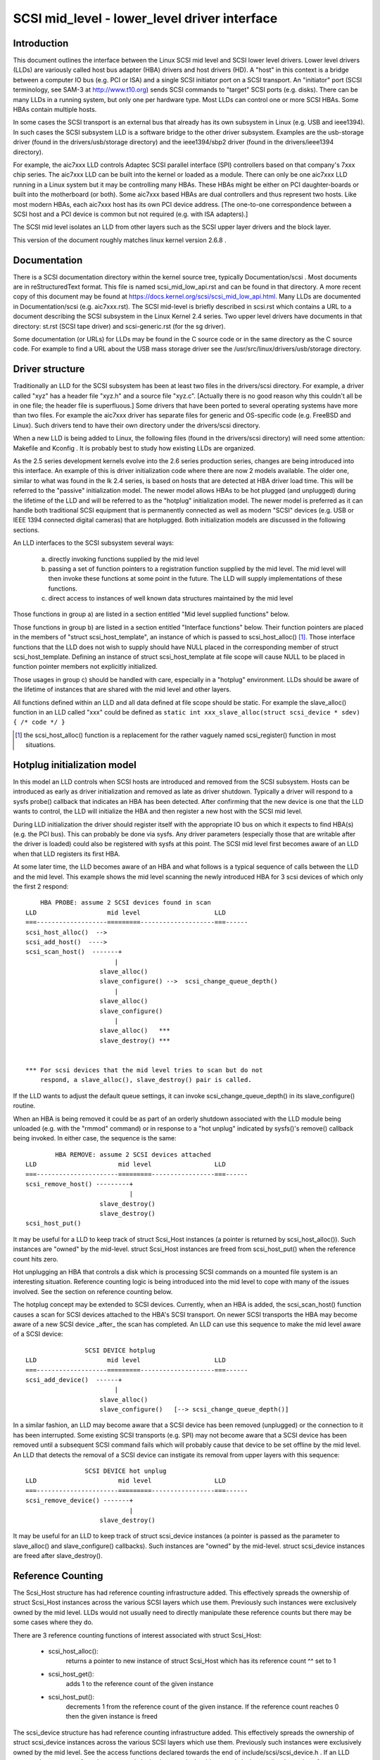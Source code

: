 .. SPDX-License-Identifier: GPL-2.0

=============================================
SCSI mid_level - lower_level driver interface
=============================================

Introduction
============
This document outlines the interface between the Linux SCSI mid level and
SCSI lower level drivers. Lower level drivers (LLDs) are variously called
host bus adapter (HBA) drivers and host drivers (HD). A "host" in this
context is a bridge between a computer IO bus (e.g. PCI or ISA) and a
single SCSI initiator port on a SCSI transport. An "initiator" port
(SCSI terminology, see SAM-3 at http://www.t10.org) sends SCSI commands
to "target" SCSI ports (e.g. disks). There can be many LLDs in a running
system, but only one per hardware type. Most LLDs can control one or more
SCSI HBAs. Some HBAs contain multiple hosts.

In some cases the SCSI transport is an external bus that already has
its own subsystem in Linux (e.g. USB and ieee1394). In such cases the
SCSI subsystem LLD is a software bridge to the other driver subsystem.
Examples are the usb-storage driver (found in the drivers/usb/storage
directory) and the ieee1394/sbp2 driver (found in the drivers/ieee1394
directory).

For example, the aic7xxx LLD controls Adaptec SCSI parallel interface
(SPI) controllers based on that company's 7xxx chip series. The aic7xxx
LLD can be built into the kernel or loaded as a module. There can only be
one aic7xxx LLD running in a Linux system but it may be controlling many
HBAs. These HBAs might be either on PCI daughter-boards or built into
the motherboard (or both). Some aic7xxx based HBAs are dual controllers
and thus represent two hosts. Like most modern HBAs, each aic7xxx host
has its own PCI device address. [The one-to-one correspondence between
a SCSI host and a PCI device is common but not required (e.g. with
ISA adapters).]

The SCSI mid level isolates an LLD from other layers such as the SCSI
upper layer drivers and the block layer.

This version of the document roughly matches linux kernel version 2.6.8 .

Documentation
=============
There is a SCSI documentation directory within the kernel source tree,
typically Documentation/scsi . Most documents are in reStructuredText
format. This file is named scsi_mid_low_api.rst and can be
found in that directory. A more recent copy of this document may be found
at https://docs.kernel.org/scsi/scsi_mid_low_api.html. Many LLDs are
documented in Documentation/scsi (e.g. aic7xxx.rst). The SCSI mid-level is
briefly described in scsi.rst which contains a URL to a document describing
the SCSI subsystem in the Linux Kernel 2.4 series. Two upper level
drivers have documents in that directory: st.rst (SCSI tape driver) and
scsi-generic.rst (for the sg driver).

Some documentation (or URLs) for LLDs may be found in the C source code
or in the same directory as the C source code. For example to find a URL
about the USB mass storage driver see the
/usr/src/linux/drivers/usb/storage directory.

Driver structure
================
Traditionally an LLD for the SCSI subsystem has been at least two files in
the drivers/scsi directory. For example, a driver called "xyz" has a header
file "xyz.h" and a source file "xyz.c". [Actually there is no good reason
why this couldn't all be in one file; the header file is superfluous.] Some
drivers that have been ported to several operating systems have more than
two files. For example the aic7xxx driver has separate files for generic
and OS-specific code (e.g. FreeBSD and Linux). Such drivers tend to have
their own directory under the drivers/scsi directory.

When a new LLD is being added to Linux, the following files (found in the
drivers/scsi directory) will need some attention: Makefile and Kconfig .
It is probably best to study how existing LLDs are organized.

As the 2.5 series development kernels evolve into the 2.6 series
production series, changes are being introduced into this interface. An
example of this is driver initialization code where there are now 2 models
available. The older one, similar to what was found in the lk 2.4 series,
is based on hosts that are detected at HBA driver load time. This will be
referred to the "passive" initialization model. The newer model allows HBAs
to be hot plugged (and unplugged) during the lifetime of the LLD and will
be referred to as the "hotplug" initialization model. The newer model is
preferred as it can handle both traditional SCSI equipment that is
permanently connected as well as modern "SCSI" devices (e.g. USB or
IEEE 1394 connected digital cameras) that are hotplugged. Both
initialization models are discussed in the following sections.

An LLD interfaces to the SCSI subsystem several ways:

  a) directly invoking functions supplied by the mid level
  b) passing a set of function pointers to a registration function
     supplied by the mid level. The mid level will then invoke these
     functions at some point in the future. The LLD will supply
     implementations of these functions.
  c) direct access to instances of well known data structures maintained
     by the mid level

Those functions in group a) are listed in a section entitled "Mid level
supplied functions" below.

Those functions in group b) are listed in a section entitled "Interface
functions" below. Their function pointers are placed in the members of
"struct scsi_host_template", an instance of which is passed to
scsi_host_alloc() [#]_.  Those interface functions that the LLD does not
wish to supply should have NULL placed in the corresponding member of
struct scsi_host_template.  Defining an instance of struct
scsi_host_template at file scope will cause NULL to be  placed in function
pointer members not explicitly initialized.

Those usages in group c) should be handled with care, especially in a
"hotplug" environment. LLDs should be aware of the lifetime of instances
that are shared with the mid level and other layers.

All functions defined within an LLD and all data defined at file scope
should be static. For example the slave_alloc() function in an LLD
called "xxx" could be defined as
``static int xxx_slave_alloc(struct scsi_device * sdev) { /* code */ }``

.. [#] the scsi_host_alloc() function is a replacement for the rather vaguely
       named scsi_register() function in most situations.


Hotplug initialization model
============================
In this model an LLD controls when SCSI hosts are introduced and removed
from the SCSI subsystem. Hosts can be introduced as early as driver
initialization and removed as late as driver shutdown. Typically a driver
will respond to a sysfs probe() callback that indicates an HBA has been
detected. After confirming that the new device is one that the LLD wants
to control, the LLD will initialize the HBA and then register a new host
with the SCSI mid level.

During LLD initialization the driver should register itself with the
appropriate IO bus on which it expects to find HBA(s) (e.g. the PCI bus).
This can probably be done via sysfs. Any driver parameters (especially
those that are writable after the driver is loaded) could also be
registered with sysfs at this point. The SCSI mid level first becomes
aware of an LLD when that LLD registers its first HBA.

At some later time, the LLD becomes aware of an HBA and what follows
is a typical sequence of calls between the LLD and the mid level.
This example shows the mid level scanning the newly introduced HBA for 3
scsi devices of which only the first 2 respond::

	HBA PROBE: assume 2 SCSI devices found in scan
    LLD                   mid level                    LLD
    ===-------------------=========--------------------===------
    scsi_host_alloc()  -->
    scsi_add_host()  ---->
    scsi_scan_host()  -------+
			    |
			slave_alloc()
			slave_configure() -->  scsi_change_queue_depth()
			    |
			slave_alloc()
			slave_configure()
			    |
			slave_alloc()   ***
			slave_destroy() ***


    *** For scsi devices that the mid level tries to scan but do not
	respond, a slave_alloc(), slave_destroy() pair is called.

If the LLD wants to adjust the default queue settings, it can invoke
scsi_change_queue_depth() in its slave_configure() routine.

When an HBA is being removed it could be as part of an orderly shutdown
associated with the LLD module being unloaded (e.g. with the "rmmod"
command) or in response to a "hot unplug" indicated by sysfs()'s
remove() callback being invoked. In either case, the sequence is the
same::

	    HBA REMOVE: assume 2 SCSI devices attached
    LLD                      mid level                 LLD
    ===----------------------=========-----------------===------
    scsi_remove_host() ---------+
				|
			slave_destroy()
			slave_destroy()
    scsi_host_put()

It may be useful for a LLD to keep track of struct Scsi_Host instances
(a pointer is returned by scsi_host_alloc()). Such instances are "owned"
by the mid-level.  struct Scsi_Host instances are freed from
scsi_host_put() when the reference count hits zero.

Hot unplugging an HBA that controls a disk which is processing SCSI
commands on a mounted file system is an interesting situation. Reference
counting logic is being introduced into the mid level to cope with many
of the issues involved. See the section on reference counting below.


The hotplug concept may be extended to SCSI devices. Currently, when an
HBA is added, the scsi_scan_host() function causes a scan for SCSI devices
attached to the HBA's SCSI transport. On newer SCSI transports the HBA
may become aware of a new SCSI device _after_ the scan has completed.
An LLD can use this sequence to make the mid level aware of a SCSI device::

		    SCSI DEVICE hotplug
    LLD                   mid level                    LLD
    ===-------------------=========--------------------===------
    scsi_add_device()  ------+
			    |
			slave_alloc()
			slave_configure()   [--> scsi_change_queue_depth()]

In a similar fashion, an LLD may become aware that a SCSI device has been
removed (unplugged) or the connection to it has been interrupted. Some
existing SCSI transports (e.g. SPI) may not become aware that a SCSI
device has been removed until a subsequent SCSI command fails which will
probably cause that device to be set offline by the mid level. An LLD that
detects the removal of a SCSI device can instigate its removal from
upper layers with this sequence::

		    SCSI DEVICE hot unplug
    LLD                      mid level                 LLD
    ===----------------------=========-----------------===------
    scsi_remove_device() -------+
				|
			slave_destroy()

It may be useful for an LLD to keep track of struct scsi_device instances
(a pointer is passed as the parameter to slave_alloc() and
slave_configure() callbacks). Such instances are "owned" by the mid-level.
struct scsi_device instances are freed after slave_destroy().


Reference Counting
==================
The Scsi_Host structure has had reference counting infrastructure added.
This effectively spreads the ownership of struct Scsi_Host instances
across the various SCSI layers which use them. Previously such instances
were exclusively owned by the mid level. LLDs would not usually need to
directly manipulate these reference counts but there may be some cases
where they do.

There are 3 reference counting functions of interest associated with
struct Scsi_Host:

  - scsi_host_alloc():
	returns a pointer to new instance of struct
        Scsi_Host which has its reference count ^^ set to 1

  - scsi_host_get():
	adds 1 to the reference count of the given instance

  - scsi_host_put():
	decrements 1 from the reference count of the given
        instance. If the reference count reaches 0 then the given instance
        is freed

The scsi_device structure has had reference counting infrastructure added.
This effectively spreads the ownership of struct scsi_device instances
across the various SCSI layers which use them. Previously such instances
were exclusively owned by the mid level. See the access functions declared
towards the end of include/scsi/scsi_device.h . If an LLD wants to keep
a copy of a pointer to a scsi_device instance it should use scsi_device_get()
to bump its reference count. When it is finished with the pointer it can
use scsi_device_put() to decrement its reference count (and potentially
delete it).

.. Note::

   struct Scsi_Host actually has 2 reference counts which are manipulated
   in parallel by these functions.


Conventions
===========
First, Linus Torvalds's thoughts on C coding style can be found in the
Documentation/process/coding-style.rst file.

Also, most C99 enhancements are encouraged to the extent they are supported
by the relevant gcc compilers. So C99 style structure and array
initializers are encouraged where appropriate. Don't go too far,
VLAs are not properly supported yet.  An exception to this is the use of
``//`` style comments; ``/*...*/`` comments are still preferred in Linux.

Well written, tested and documented code, need not be re-formatted to
comply with the above conventions. For example, the aic7xxx driver
comes to Linux from FreeBSD and Adaptec's own labs. No doubt FreeBSD
and Adaptec have their own coding conventions.


Mid level supplied functions
============================
These functions are supplied by the SCSI mid level for use by LLDs.
The names (i.e. entry points) of these functions are exported
so an LLD that is a module can access them. The kernel will
arrange for the SCSI mid level to be loaded and initialized before any LLD
is initialized. The functions below are listed alphabetically and their
names all start with ``scsi_``.

Summary:

  - scsi_add_device - creates new scsi device (lu) instance
  - scsi_add_host - perform sysfs registration and set up transport class
  - scsi_change_queue_depth - change the queue depth on a SCSI device
  - scsi_bios_ptable - return copy of block device's partition table
  - scsi_block_requests - prevent further commands being queued to given host
  - scsi_host_alloc - return a new scsi_host instance whose refcount==1
  - scsi_host_get - increments Scsi_Host instance's refcount
  - scsi_host_put - decrements Scsi_Host instance's refcount (free if 0)
  - scsi_register - create and register a scsi host adapter instance.
  - scsi_remove_device - detach and remove a SCSI device
  - scsi_remove_host - detach and remove all SCSI devices owned by host
  - scsi_report_bus_reset - report scsi _bus_ reset observed
  - scsi_scan_host - scan SCSI bus
  - scsi_track_queue_full - track successive QUEUE_FULL events
  - scsi_unblock_requests - allow further commands to be queued to given host
  - scsi_unregister - [calls scsi_host_put()]


Details::

    /**
    * scsi_add_device - creates new scsi device (lu) instance
    * @shost:   pointer to scsi host instance
    * @channel: channel number (rarely other than 0)
    * @id:      target id number
    * @lun:     logical unit number
    *
    *      Returns pointer to new struct scsi_device instance or
    *      ERR_PTR(-ENODEV) (or some other bent pointer) if something is
    *      wrong (e.g. no lu responds at given address)
    *
    *      Might block: yes
    *
    *      Notes: This call is usually performed internally during a scsi
    *      bus scan when an HBA is added (i.e. scsi_scan_host()). So it
    *      should only be called if the HBA becomes aware of a new scsi
    *      device (lu) after scsi_scan_host() has completed. If successful
    *      this call can lead to slave_alloc() and slave_configure() callbacks
    *      into the LLD.
    *
    *      Defined in: drivers/scsi/scsi_scan.c
    **/
    struct scsi_device * scsi_add_device(struct Scsi_Host *shost,
					unsigned int channel,
					unsigned int id, unsigned int lun)


    /**
    * scsi_add_host - perform sysfs registration and set up transport class
    * @shost:   pointer to scsi host instance
    * @dev:     pointer to struct device of type scsi class
    *
    *      Returns 0 on success, negative errno of failure (e.g. -ENOMEM)
    *
    *      Might block: no
    *
    *      Notes: Only required in "hotplug initialization model" after a
    *      successful call to scsi_host_alloc().  This function does not
    *	scan the bus; this can be done by calling scsi_scan_host() or
    *	in some other transport-specific way.  The LLD must set up
    *	the transport template before calling this function and may only
    *	access the transport class data after this function has been called.
    *
    *      Defined in: drivers/scsi/hosts.c
    **/
    int scsi_add_host(struct Scsi_Host *shost, struct device * dev)


    /**
    * scsi_change_queue_depth - allow LLD to change queue depth on a SCSI device
    * @sdev:       pointer to SCSI device to change queue depth on
    * @tags        Number of tags allowed if tagged queuing enabled,
    *              or number of commands the LLD can queue up
    *              in non-tagged mode (as per cmd_per_lun).
    *
    *      Returns nothing
    *
    *      Might block: no
    *
    *      Notes: Can be invoked any time on a SCSI device controlled by this
    *      LLD. [Specifically during and after slave_configure() and prior to
    *      slave_destroy().] Can safely be invoked from interrupt code.
    *
    *      Defined in: drivers/scsi/scsi.c [see source code for more notes]
    *
    **/
    int scsi_change_queue_depth(struct scsi_device *sdev, int tags)


    /**
    * scsi_bios_ptable - return copy of block device's partition table
    * @dev:        pointer to block device
    *
    *      Returns pointer to partition table, or NULL for failure
    *
    *      Might block: yes
    *
    *      Notes: Caller owns memory returned (free with kfree() )
    *
    *      Defined in: drivers/scsi/scsicam.c
    **/
    unsigned char *scsi_bios_ptable(struct block_device *dev)


    /**
    * scsi_block_requests - prevent further commands being queued to given host
    *
    * @shost: pointer to host to block commands on
    *
    *      Returns nothing
    *
    *      Might block: no
    *
    *      Notes: There is no timer nor any other means by which the requests
    *      get unblocked other than the LLD calling scsi_unblock_requests().
    *
    *      Defined in: drivers/scsi/scsi_lib.c
    **/
    void scsi_block_requests(struct Scsi_Host * shost)


    /**
    * scsi_host_alloc - create a scsi host adapter instance and perform basic
    *                   initialization.
    * @sht:        pointer to scsi host template
    * @privsize:   extra bytes to allocate in hostdata array (which is the
    *              last member of the returned Scsi_Host instance)
    *
    *      Returns pointer to new Scsi_Host instance or NULL on failure
    *
    *      Might block: yes
    *
    *      Notes: When this call returns to the LLD, the SCSI bus scan on
    *      this host has _not_ yet been done.
    *      The hostdata array (by default zero length) is a per host scratch
    *      area for the LLD's exclusive use.
    *      Both associated refcounting objects have their refcount set to 1.
    *      Full registration (in sysfs) and a bus scan are performed later when
    *      scsi_add_host() and scsi_scan_host() are called.
    *
    *      Defined in: drivers/scsi/hosts.c .
    **/
    struct Scsi_Host * scsi_host_alloc(const struct scsi_host_template * sht,
				    int privsize)


    /**
    * scsi_host_get - increment Scsi_Host instance refcount
    * @shost:   pointer to struct Scsi_Host instance
    *
    *      Returns nothing
    *
    *      Might block: currently may block but may be changed to not block
    *
    *      Notes: Actually increments the counts in two sub-objects
    *
    *      Defined in: drivers/scsi/hosts.c
    **/
    void scsi_host_get(struct Scsi_Host *shost)


    /**
    * scsi_host_put - decrement Scsi_Host instance refcount, free if 0
    * @shost:   pointer to struct Scsi_Host instance
    *
    *      Returns nothing
    *
    *      Might block: currently may block but may be changed to not block
    *
    *      Notes: Actually decrements the counts in two sub-objects. If the
    *      latter refcount reaches 0, the Scsi_Host instance is freed.
    *      The LLD need not worry exactly when the Scsi_Host instance is
    *      freed, it just shouldn't access the instance after it has balanced
    *      out its refcount usage.
    *
    *      Defined in: drivers/scsi/hosts.c
    **/
    void scsi_host_put(struct Scsi_Host *shost)


    /**
    * scsi_register - create and register a scsi host adapter instance.
    * @sht:        pointer to scsi host template
    * @privsize:   extra bytes to allocate in hostdata array (which is the
    *              last member of the returned Scsi_Host instance)
    *
    *      Returns pointer to new Scsi_Host instance or NULL on failure
    *
    *      Might block: yes
    *
    *      Notes: When this call returns to the LLD, the SCSI bus scan on
    *      this host has _not_ yet been done.
    *      The hostdata array (by default zero length) is a per host scratch
    *      area for the LLD.
    *
    *      Defined in: drivers/scsi/hosts.c .
    **/
    struct Scsi_Host * scsi_register(struct scsi_host_template * sht,
				    int privsize)


    /**
    * scsi_remove_device - detach and remove a SCSI device
    * @sdev:      a pointer to a scsi device instance
    *
    *      Returns value: 0 on success, -EINVAL if device not attached
    *
    *      Might block: yes
    *
    *      Notes: If an LLD becomes aware that a scsi device (lu) has
    *      been removed but its host is still present then it can request
    *      the removal of that scsi device. If successful this call will
    *      lead to the slave_destroy() callback being invoked. sdev is an
    *      invalid pointer after this call.
    *
    *      Defined in: drivers/scsi/scsi_sysfs.c .
    **/
    int scsi_remove_device(struct scsi_device *sdev)


    /**
    * scsi_remove_host - detach and remove all SCSI devices owned by host
    * @shost:      a pointer to a scsi host instance
    *
    *      Returns value: 0 on success, 1 on failure (e.g. LLD busy ??)
    *
    *      Might block: yes
    *
    *      Notes: Should only be invoked if the "hotplug initialization
    *      model" is being used. It should be called _prior_ to
    *      scsi_unregister().
    *
    *      Defined in: drivers/scsi/hosts.c .
    **/
    int scsi_remove_host(struct Scsi_Host *shost)


    /**
    * scsi_report_bus_reset - report scsi _bus_ reset observed
    * @shost: a pointer to a scsi host involved
    * @channel: channel (within) host on which scsi bus reset occurred
    *
    *      Returns nothing
    *
    *      Might block: no
    *
    *      Notes: This only needs to be called if the reset is one which
    *      originates from an unknown location.  Resets originated by the
    *      mid level itself don't need to call this, but there should be
    *      no harm.  The main purpose of this is to make sure that a
    *      CHECK_CONDITION is properly treated.
    *
    *      Defined in: drivers/scsi/scsi_error.c .
    **/
    void scsi_report_bus_reset(struct Scsi_Host * shost, int channel)


    /**
    * scsi_scan_host - scan SCSI bus
    * @shost: a pointer to a scsi host instance
    *
    *	Might block: yes
    *
    *	Notes: Should be called after scsi_add_host()
    *
    *	Defined in: drivers/scsi/scsi_scan.c
    **/
    void scsi_scan_host(struct Scsi_Host *shost)


    /**
    * scsi_track_queue_full - track successive QUEUE_FULL events on given
    *                      device to determine if and when there is a need
    *                      to adjust the queue depth on the device.
    * @sdev:  pointer to SCSI device instance
    * @depth: Current number of outstanding SCSI commands on this device,
    *         not counting the one returned as QUEUE_FULL.
    *
    *      Returns 0  - no change needed
    *              >0 - adjust queue depth to this new depth
    *              -1 - drop back to untagged operation using host->cmd_per_lun
    *                   as the untagged command depth
    *
    *      Might block: no
    *
    *      Notes: LLDs may call this at any time and we will do "The Right
    *              Thing"; interrupt context safe.
    *
    *      Defined in: drivers/scsi/scsi.c .
    **/
    int scsi_track_queue_full(struct scsi_device *sdev, int depth)


    /**
    * scsi_unblock_requests - allow further commands to be queued to given host
    *
    * @shost: pointer to host to unblock commands on
    *
    *      Returns nothing
    *
    *      Might block: no
    *
    *      Defined in: drivers/scsi/scsi_lib.c .
    **/
    void scsi_unblock_requests(struct Scsi_Host * shost)


    /**
    * scsi_unregister - unregister and free memory used by host instance
    * @shp:        pointer to scsi host instance to unregister.
    *
    *      Returns nothing
    *
    *      Might block: no
    *
    *      Notes: Should not be invoked if the "hotplug initialization
    *      model" is being used. Called internally by exit_this_scsi_driver()
    *      in the "passive initialization model". Hence a LLD has no need to
    *      call this function directly.
    *
    *      Defined in: drivers/scsi/hosts.c .
    **/
    void scsi_unregister(struct Scsi_Host * shp)




Interface Functions
===================
Interface functions are supplied (defined) by LLDs and their function
pointers are placed in an instance of struct scsi_host_template which
is passed to scsi_host_alloc() or scsi_register().
Some are mandatory. Interface functions should be declared static. The
accepted convention is that driver "xyz" will declare its slave_configure()
function as::

    static int xyz_slave_configure(struct scsi_device * sdev);

and so forth for all interface functions listed below.

A pointer to this function should be placed in the 'slave_configure' member
of a "struct scsi_host_template" instance. A pointer to such an instance
should be passed to the mid level's scsi_host_alloc() or scsi_register().
.

The interface functions are also described in the include/scsi/scsi_host.h
file immediately above their definition point in "struct scsi_host_template".
In some cases more detail is given in scsi_host.h than below.

The interface functions are listed below in alphabetical order.

Summary:

  - bios_param - fetch head, sector, cylinder info for a disk
  - eh_timed_out - notify the host that a command timer expired
  - eh_abort_handler - abort given command
  - eh_bus_reset_handler - issue SCSI bus reset
  - eh_device_reset_handler - issue SCSI device reset
  - eh_host_reset_handler - reset host (host bus adapter)
  - info - supply information about given host
  - ioctl - driver can respond to ioctls
  - proc_info - supports /proc/scsi/{driver_name}/{host_no}
  - queuecommand - queue scsi command, invoke 'done' on completion
  - slave_alloc - prior to any commands being sent to a new device
  - slave_configure - driver fine tuning for given device after attach
  - slave_destroy - given device is about to be shut down


Details::

    /**
    *      bios_param - fetch head, sector, cylinder info for a disk
    *      @sdev: pointer to scsi device context (defined in
    *             include/scsi/scsi_device.h)
    *      @bdev: pointer to block device context (defined in fs.h)
    *      @capacity:  device size (in 512 byte sectors)
    *      @params: three element array to place output:
    *              params[0] number of heads (max 255)
    *              params[1] number of sectors (max 63)
    *              params[2] number of cylinders
    *
    *      Return value is ignored
    *
    *      Locks: none
    *
    *      Calling context: process (sd)
    *
    *      Notes: an arbitrary geometry (based on READ CAPACITY) is used
    *      if this function is not provided. The params array is
    *      pre-initialized with made up values just in case this function
    *      doesn't output anything.
    *
    *      Optionally defined in: LLD
    **/
	int bios_param(struct scsi_device * sdev, struct block_device *bdev,
		    sector_t capacity, int params[3])


    /**
    *      eh_timed_out - The timer for the command has just fired
    *      @scp: identifies command timing out
    *
    *      Returns:
    *
    *      EH_HANDLED:             I fixed the error, please complete the command
    *      EH_RESET_TIMER:         I need more time, reset the timer and
    *                              begin counting again
    *      EH_NOT_HANDLED          Begin normal error recovery
    *
    *
    *      Locks: None held
    *
    *      Calling context: interrupt
    *
    *      Notes: This is to give the LLD an opportunity to do local recovery.
    *      This recovery is limited to determining if the outstanding command
    *      will ever complete.  You may not abort and restart the command from
    *      this callback.
    *
    *      Optionally defined in: LLD
    **/
	int eh_timed_out(struct scsi_cmnd * scp)


    /**
    *      eh_abort_handler - abort command associated with scp
    *      @scp: identifies command to be aborted
    *
    *      Returns SUCCESS if command aborted else FAILED
    *
    *      Locks: None held
    *
    *      Calling context: kernel thread
    *
    *      Notes: If 'no_async_abort' is defined this callback
    *  	will be invoked from scsi_eh thread. No other commands
    *	will then be queued on current host during eh.
    *	Otherwise it will be called whenever scsi_timeout()
    *      is called due to a command timeout.
    *
    *      Optionally defined in: LLD
    **/
	int eh_abort_handler(struct scsi_cmnd * scp)


    /**
    *      eh_bus_reset_handler - issue SCSI bus reset
    *      @scp: SCSI bus that contains this device should be reset
    *
    *      Returns SUCCESS if command aborted else FAILED
    *
    *      Locks: None held
    *
    *      Calling context: kernel thread
    *
    *      Notes: Invoked from scsi_eh thread. No other commands will be
    *      queued on current host during eh.
    *
    *      Optionally defined in: LLD
    **/
	int eh_bus_reset_handler(struct scsi_cmnd * scp)


    /**
    *      eh_device_reset_handler - issue SCSI device reset
    *      @scp: identifies SCSI device to be reset
    *
    *      Returns SUCCESS if command aborted else FAILED
    *
    *      Locks: None held
    *
    *      Calling context: kernel thread
    *
    *      Notes: Invoked from scsi_eh thread. No other commands will be
    *      queued on current host during eh.
    *
    *      Optionally defined in: LLD
    **/
	int eh_device_reset_handler(struct scsi_cmnd * scp)


    /**
    *      eh_host_reset_handler - reset host (host bus adapter)
    *      @scp: SCSI host that contains this device should be reset
    *
    *      Returns SUCCESS if command aborted else FAILED
    *
    *      Locks: None held
    *
    *      Calling context: kernel thread
    *
    *      Notes: Invoked from scsi_eh thread. No other commands will be
    *      queued on current host during eh.
    *      With the default eh_strategy in place, if none of the _abort_,
    *      _device_reset_, _bus_reset_ or this eh handler function are
    *      defined (or they all return FAILED) then the device in question
    *      will be set offline whenever eh is invoked.
    *
    *      Optionally defined in: LLD
    **/
	int eh_host_reset_handler(struct scsi_cmnd * scp)


    /**
    *      info - supply information about given host: driver name plus data
    *             to distinguish given host
    *      @shp: host to supply information about
    *
    *      Return ASCII null terminated string. [This driver is assumed to
    *      manage the memory pointed to and maintain it, typically for the
    *      lifetime of this host.]
    *
    *      Locks: none
    *
    *      Calling context: process
    *
    *      Notes: Often supplies PCI or ISA information such as IO addresses
    *      and interrupt numbers. If not supplied struct Scsi_Host::name used
    *      instead. It is assumed the returned information fits on one line
    *      (i.e. does not included embedded newlines).
    *      The SCSI_IOCTL_PROBE_HOST ioctl yields the string returned by this
    *      function (or struct Scsi_Host::name if this function is not
    *      available).
    *
    *      Optionally defined in: LLD
    **/
	const char * info(struct Scsi_Host * shp)


    /**
    *      ioctl - driver can respond to ioctls
    *      @sdp: device that ioctl was issued for
    *      @cmd: ioctl number
    *      @arg: pointer to read or write data from. Since it points to
    *            user space, should use appropriate kernel functions
    *            (e.g. copy_from_user() ). In the Unix style this argument
    *            can also be viewed as an unsigned long.
    *
    *      Returns negative "errno" value when there is a problem. 0 or a
    *      positive value indicates success and is returned to the user space.
    *
    *      Locks: none
    *
    *      Calling context: process
    *
    *      Notes: The SCSI subsystem uses a "trickle down" ioctl model.
    *      The user issues an ioctl() against an upper level driver
    *      (e.g. /dev/sdc) and if the upper level driver doesn't recognize
    *      the 'cmd' then it is passed to the SCSI mid level. If the SCSI
    *      mid level does not recognize it, then the LLD that controls
    *      the device receives the ioctl. According to recent Unix standards
    *      unsupported ioctl() 'cmd' numbers should return -ENOTTY.
    *
    *      Optionally defined in: LLD
    **/
	int ioctl(struct scsi_device *sdp, int cmd, void *arg)


    /**
    *      proc_info - supports /proc/scsi/{driver_name}/{host_no}
    *      @buffer: anchor point to output to (0==writeto1_read0) or fetch from
    *               (1==writeto1_read0).
    *      @start: where "interesting" data is written to. Ignored when
    *              1==writeto1_read0.
    *      @offset: offset within buffer 0==writeto1_read0 is actually
    *               interested in. Ignored when 1==writeto1_read0 .
    *      @length: maximum (or actual) extent of buffer
    *      @host_no: host number of interest (struct Scsi_Host::host_no)
    *      @writeto1_read0: 1 -> data coming from user space towards driver
    *                            (e.g. "echo some_string > /proc/scsi/xyz/2")
    *                       0 -> user what data from this driver
    *                            (e.g. "cat /proc/scsi/xyz/2")
    *
    *      Returns length when 1==writeto1_read0. Otherwise number of chars
    *      output to buffer past offset.
    *
    *      Locks: none held
    *
    *      Calling context: process
    *
    *      Notes: Driven from scsi_proc.c which interfaces to proc_fs. proc_fs
    *      support can now be configured out of the scsi subsystem.
    *
    *      Optionally defined in: LLD
    **/
	int proc_info(char * buffer, char ** start, off_t offset,
		    int length, int host_no, int writeto1_read0)


    /**
    *      queuecommand - queue scsi command, invoke scp->scsi_done on completion
    *      @shost: pointer to the scsi host object
    *      @scp: pointer to scsi command object
    *
    *      Returns 0 on success.
    *
    *      If there's a failure, return either:
    *
    *      SCSI_MLQUEUE_DEVICE_BUSY if the device queue is full, or
    *      SCSI_MLQUEUE_HOST_BUSY if the entire host queue is full
    *
    *      On both of these returns, the mid-layer will requeue the I/O
    *
    *      - if the return is SCSI_MLQUEUE_DEVICE_BUSY, only that particular
    *      device will be paused, and it will be unpaused when a command to
    *      the device returns (or after a brief delay if there are no more
    *      outstanding commands to it).  Commands to other devices continue
    *      to be processed normally.
    *
    *      - if the return is SCSI_MLQUEUE_HOST_BUSY, all I/O to the host
    *      is paused and will be unpaused when any command returns from
    *      the host (or after a brief delay if there are no outstanding
    *      commands to the host).
    *
    *      For compatibility with earlier versions of queuecommand, any
    *      other return value is treated the same as
    *      SCSI_MLQUEUE_HOST_BUSY.
    *
    *      Other types of errors that are detected immediately may be
    *      flagged by setting scp->result to an appropriate value,
    *      invoking the scp->scsi_done callback, and then returning 0
    *      from this function. If the command is not performed
    *      immediately (and the LLD is starting (or will start) the given
    *      command) then this function should place 0 in scp->result and
    *      return 0.
    *
    *      Command ownership.  If the driver returns zero, it owns the
    *      command and must take responsibility for ensuring the
    *      scp->scsi_done callback is executed.  Note: the driver may
    *      call scp->scsi_done before returning zero, but after it has
    *      called scp->scsi_done, it may not return any value other than
    *      zero.  If the driver makes a non-zero return, it must not
    *      execute the command's scsi_done callback at any time.
    *
    *      Locks: up to and including 2.6.36, struct Scsi_Host::host_lock
    *             held on entry (with "irqsave") and is expected to be
    *             held on return. From 2.6.37 onwards, queuecommand is
    *             called without any locks held.
    *
    *      Calling context: in interrupt (soft irq) or process context
    *
    *      Notes: This function should be relatively fast. Normally it
    *      will not wait for IO to complete. Hence the scp->scsi_done
    *      callback is invoked (often directly from an interrupt service
    *      routine) some time after this function has returned. In some
    *      cases (e.g. pseudo adapter drivers that manufacture the
    *      response to a SCSI INQUIRY) the scp->scsi_done callback may be
    *      invoked before this function returns.  If the scp->scsi_done
    *      callback is not invoked within a certain period the SCSI mid
    *      level will commence error processing.  If a status of CHECK
    *      CONDITION is placed in "result" when the scp->scsi_done
    *      callback is invoked, then the LLD driver should perform
    *      autosense and fill in the struct scsi_cmnd::sense_buffer
    *      array. The scsi_cmnd::sense_buffer array is zeroed prior to
    *      the mid level queuing a command to an LLD.
    *
    *      Defined in: LLD
    **/
	int queuecommand(struct Scsi_Host *shost, struct scsi_cmnd * scp)


    /**
    *      slave_alloc -   prior to any commands being sent to a new device
    *                      (i.e. just prior to scan) this call is made
    *      @sdp: pointer to new device (about to be scanned)
    *
    *      Returns 0 if ok. Any other return is assumed to be an error and
    *      the device is ignored.
    *
    *      Locks: none
    *
    *      Calling context: process
    *
    *      Notes: Allows the driver to allocate any resources for a device
    *      prior to its initial scan. The corresponding scsi device may not
    *      exist but the mid level is just about to scan for it (i.e. send
    *      and INQUIRY command plus ...). If a device is found then
    *      slave_configure() will be called while if a device is not found
    *      slave_destroy() is called.
    *      For more details see the include/scsi/scsi_host.h file.
    *
    *      Optionally defined in: LLD
    **/
	int slave_alloc(struct scsi_device *sdp)


    /**
    *      slave_configure - driver fine tuning for given device just after it
    *                     has been first scanned (i.e. it responded to an
    *                     INQUIRY)
    *      @sdp: device that has just been attached
    *
    *      Returns 0 if ok. Any other return is assumed to be an error and
    *      the device is taken offline. [offline devices will _not_ have
    *      slave_destroy() called on them so clean up resources.]
    *
    *      Locks: none
    *
    *      Calling context: process
    *
    *      Notes: Allows the driver to inspect the response to the initial
    *      INQUIRY done by the scanning code and take appropriate action.
    *      For more details see the include/scsi/scsi_host.h file.
    *
    *      Optionally defined in: LLD
    **/
	int slave_configure(struct scsi_device *sdp)


    /**
    *      slave_destroy - given device is about to be shut down. All
    *                      activity has ceased on this device.
    *      @sdp: device that is about to be shut down
    *
    *      Returns nothing
    *
    *      Locks: none
    *
    *      Calling context: process
    *
    *      Notes: Mid level structures for given device are still in place
    *      but are about to be torn down. Any per device resources allocated
    *      by this driver for given device should be freed now. No further
    *      commands will be sent for this sdp instance. [However the device
    *      could be re-attached in the future in which case a new instance
    *      of struct scsi_device would be supplied by future slave_alloc()
    *      and slave_configure() calls.]
    *
    *      Optionally defined in: LLD
    **/
	void slave_destroy(struct scsi_device *sdp)



Data Structures
===============
struct scsi_host_template
-------------------------
There is one "struct scsi_host_template" instance per LLD [#]_. It is
typically initialized as a file scope static in a driver's header file. That
way members that are not explicitly initialized will be set to 0 or NULL.
Member of interest:

    name
		 - name of driver (may contain spaces, please limit to
                   less than 80 characters)

    proc_name
		 - name used in "/proc/scsi/<proc_name>/<host_no>" and
                   by sysfs in one of its "drivers" directories. Hence
                   "proc_name" should only contain characters acceptable
                   to a Unix file name.

   ``(*queuecommand)()``
		 - primary callback that the mid level uses to inject
                   SCSI commands into an LLD.

The structure is defined and commented in include/scsi/scsi_host.h

.. [#] In extreme situations a single driver may have several instances
       if it controls several different classes of hardware (e.g. an LLD
       that handles both ISA and PCI cards and has a separate instance of
       struct scsi_host_template for each class).

struct Scsi_Host
----------------
There is one struct Scsi_Host instance per host (HBA) that an LLD
controls. The struct Scsi_Host structure has many members in common
with "struct scsi_host_template". When a new struct Scsi_Host instance
is created (in scsi_host_alloc() in hosts.c) those common members are
initialized from the driver's struct scsi_host_template instance. Members
of interest:

    host_no
		 - system wide unique number that is used for identifying
                   this host. Issued in ascending order from 0.
    can_queue
		 - must be greater than 0; do not send more than can_queue
                   commands to the adapter.
    this_id
		 - scsi id of host (scsi initiator) or -1 if not known
    sg_tablesize
		 - maximum scatter gather elements allowed by host.
                   Set this to SG_ALL or less to avoid chained SG lists.
                   Must be at least 1.
    max_sectors
		 - maximum number of sectors (usually 512 bytes) allowed
                   in a single SCSI command. The default value of 0 leads
                   to a setting of SCSI_DEFAULT_MAX_SECTORS (defined in
                   scsi_host.h) which is currently set to 1024. So for a
                   disk the maximum transfer size is 512 KB when max_sectors
                   is not defined. Note that this size may not be sufficient
                   for disk firmware uploads.
    cmd_per_lun
		 - maximum number of commands that can be queued on devices
                   controlled by the host. Overridden by LLD calls to
                   scsi_change_queue_depth().
    no_async_abort
		 - 1=>Asynchronous aborts are not supported
		 - 0=>Timed-out commands will be aborted asynchronously
    hostt
		 - pointer to driver's struct scsi_host_template from which
                   this struct Scsi_Host instance was spawned
    hostt->proc_name
		 - name of LLD. This is the driver name that sysfs uses
    transportt
		 - pointer to driver's struct scsi_transport_template instance
                   (if any). FC and SPI transports currently supported.
    sh_list
		 - a double linked list of pointers to all struct Scsi_Host
                   instances (currently ordered by ascending host_no)
    my_devices
		 - a double linked list of pointers to struct scsi_device
                   instances that belong to this host.
    hostdata[0]
		 - area reserved for LLD at end of struct Scsi_Host. Size
                   is set by the second argument (named 'xtr_bytes') to
                   scsi_host_alloc() or scsi_register().
    vendor_id
		 - a unique value that identifies the vendor supplying
                   the LLD for the Scsi_Host.  Used most often in validating
                   vendor-specific message requests.  Value consists of an
                   identifier type and a vendor-specific value.
                   See scsi_netlink.h for a description of valid formats.

The scsi_host structure is defined in include/scsi/scsi_host.h

struct scsi_device
------------------
Generally, there is one instance of this structure for each SCSI logical unit
on a host. Scsi devices connected to a host are uniquely identified by a
channel number, target id and logical unit number (lun).
The structure is defined in include/scsi/scsi_device.h

struct scsi_cmnd
----------------
Instances of this structure convey SCSI commands to the LLD and responses
back to the mid level. The SCSI mid level will ensure that no more SCSI
commands become queued against the LLD than are indicated by
scsi_change_queue_depth() (or struct Scsi_Host::cmd_per_lun). There will
be at least one instance of struct scsi_cmnd available for each SCSI device.
Members of interest:

    cmnd
		 - array containing SCSI command
    cmnd_len
		 - length (in bytes) of SCSI command
    sc_data_direction
		 - direction of data transfer in data phase. See
                   "enum dma_data_direction" in include/linux/dma-mapping.h
    request_bufflen
		 - number of data bytes to transfer (0 if no data phase)
    use_sg
		 - ==0 -> no scatter gather list, hence transfer data
                          to/from request_buffer
                 - >0 ->  scatter gather list (actually an array) in
                          request_buffer with use_sg elements
    request_buffer
		   - either contains data buffer or scatter gather list
                     depending on the setting of use_sg. Scatter gather
                     elements are defined by 'struct scatterlist' found
                     in include/linux/scatterlist.h .
    done
		 - function pointer that should be invoked by LLD when the
                   SCSI command is completed (successfully or otherwise).
                   Should only be called by an LLD if the LLD has accepted
                   the command (i.e. queuecommand() returned or will return
                   0). The LLD may invoke 'done'  prior to queuecommand()
                   finishing.
    result
		 - should be set by LLD prior to calling 'done'. A value
                   of 0 implies a successfully completed command (and all
                   data (if any) has been transferred to or from the SCSI
                   target device). 'result' is a 32 bit unsigned integer that
                   can be viewed as 2 related bytes. The SCSI status value is
                   in the LSB. See include/scsi/scsi.h status_byte() and
                   host_byte() macros and related constants.
    sense_buffer
		 - an array (maximum size: SCSI_SENSE_BUFFERSIZE bytes) that
                   should be written when the SCSI status (LSB of 'result')
                   is set to CHECK_CONDITION (2). When CHECK_CONDITION is
                   set, if the top nibble of sense_buffer[0] has the value 7
                   then the mid level will assume the sense_buffer array
                   contains a valid SCSI sense buffer; otherwise the mid
                   level will issue a REQUEST_SENSE SCSI command to
                   retrieve the sense buffer. The latter strategy is error
                   prone in the presence of command queuing so the LLD should
                   always "auto-sense".
    device
		 - pointer to scsi_device object that this command is
                   associated with.
    resid
		 - an LLD should set this unsigned integer to the requested
                   transfer length (i.e. 'request_bufflen') less the number
                   of bytes that are actually transferred. 'resid' is
                   preset to 0 so an LLD can ignore it if it cannot detect
                   underruns (overruns should not be reported). An LLD
                   should set 'resid' prior to invoking 'done'. The most
                   interesting case is data transfers from a SCSI target
                   device (e.g. READs) that underrun.
    underflow
		 - LLD should place (DID_ERROR << 16) in 'result' if
                   actual number of bytes transferred is less than this
                   figure. Not many LLDs implement this check and some that
                   do just output an error message to the log rather than
                   report a DID_ERROR. Better for an LLD to implement
                   'resid'.

It is recommended that a LLD set 'resid' on data transfers from a SCSI
target device (e.g. READs). It is especially important that 'resid' is set
when such data transfers have sense keys of MEDIUM ERROR and HARDWARE ERROR
(and possibly RECOVERED ERROR). In these cases if a LLD is in doubt how much
data has been received then the safest approach is to indicate no bytes have
been received. For example: to indicate that no valid data has been received
a LLD might use these helpers::

    scsi_set_resid(SCpnt, scsi_bufflen(SCpnt));

where 'SCpnt' is a pointer to a scsi_cmnd object. To indicate only three 512
bytes blocks has been received 'resid' could be set like this::

    scsi_set_resid(SCpnt, scsi_bufflen(SCpnt) - (3 * 512));

The scsi_cmnd structure is defined in include/scsi/scsi_cmnd.h


Locks
=====
Each struct Scsi_Host instance has a spin_lock called struct
Scsi_Host::default_lock which is initialized in scsi_host_alloc() [found in
hosts.c]. Within the same function the struct Scsi_Host::host_lock pointer
is initialized to point at default_lock.  Thereafter lock and unlock
operations performed by the mid level use the struct Scsi_Host::host_lock
pointer.  Previously drivers could override the host_lock pointer but
this is not allowed anymore.


Autosense
=========
Autosense (or auto-sense) is defined in the SAM-2 document as "the
automatic return of sense data to the application client coincident
with the completion of a SCSI command" when a status of CHECK CONDITION
occurs. LLDs should perform autosense. This should be done when the LLD
detects a CHECK CONDITION status by either:

    a) instructing the SCSI protocol (e.g. SCSI Parallel Interface (SPI))
       to perform an extra data in phase on such responses
    b) or, the LLD issuing a REQUEST SENSE command itself

Either way, when a status of CHECK CONDITION is detected, the mid level
decides whether the LLD has performed autosense by checking struct
scsi_cmnd::sense_buffer[0] . If this byte has an upper nibble of 7 (or 0xf)
then autosense is assumed to have taken place. If it has another value (and
this byte is initialized to 0 before each command) then the mid level will
issue a REQUEST SENSE command.

In the presence of queued commands the "nexus" that maintains sense
buffer data from the command that failed until a following REQUEST SENSE
may get out of synchronization. This is why it is best for the LLD
to perform autosense.


Changes since lk 2.4 series
===========================
io_request_lock has been replaced by several finer grained locks. The lock
relevant to LLDs is struct Scsi_Host::host_lock and there is
one per SCSI host.

The older error handling mechanism has been removed. This means the
LLD interface functions abort() and reset() have been removed.
The struct scsi_host_template::use_new_eh_code flag has been removed.

In the 2.4 series the SCSI subsystem configuration descriptions were
aggregated with the configuration descriptions from all other Linux
subsystems in the Documentation/Configure.help file. In the 2.6 series,
the SCSI subsystem now has its own (much smaller) drivers/scsi/Kconfig
file that contains both configuration and help information.

struct SHT has been renamed to struct scsi_host_template.

Addition of the "hotplug initialization model" and many extra functions
to support it.


Credits
=======
The following people have contributed to this document:

	- Mike Anderson <andmike at us dot ibm dot com>
	- James Bottomley <James dot Bottomley at hansenpartnership dot com>
	- Patrick Mansfield <patmans at us dot ibm dot com>
	- Christoph Hellwig <hch at infradead dot org>
	- Doug Ledford <dledford at redhat dot com>
	- Andries Brouwer <Andries dot Brouwer at cwi dot nl>
	- Randy Dunlap <rdunlap at xenotime dot net>
	- Alan Stern <stern at rowland dot harvard dot edu>


Douglas Gilbert
dgilbert at interlog dot com

21st September 2004
